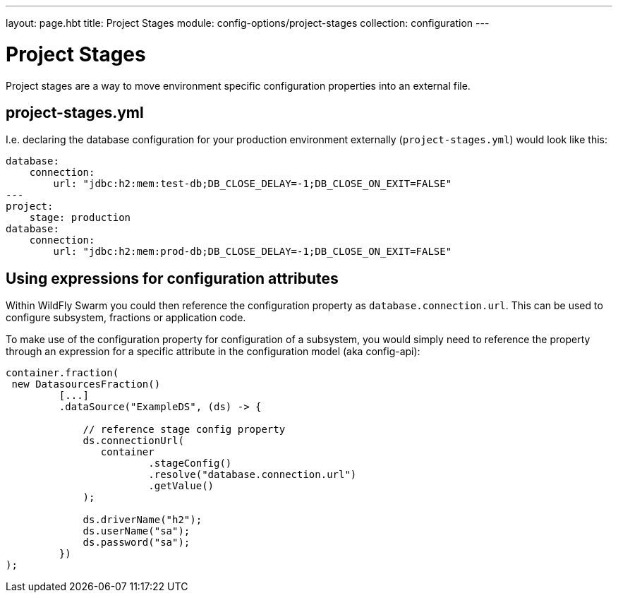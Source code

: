 ---
layout: page.hbt
title: Project Stages
module: config-options/project-stages
collection: configuration
---

= Project Stages

Project stages are a way to move environment specific configuration properties
into an external file.

== project-stages.yml

I.e. declaring the database configuration for your production environment externally
(`project-stages.yml`) would look like this:

[source,yaml]
----
database:
    connection:
        url: "jdbc:h2:mem:test-db;DB_CLOSE_DELAY=-1;DB_CLOSE_ON_EXIT=FALSE"
---
project:
    stage: production
database:
    connection:
        url: "jdbc:h2:mem:prod-db;DB_CLOSE_DELAY=-1;DB_CLOSE_ON_EXIT=FALSE"
----

== Using expressions for configuration attributes

Within WildFly Swarm you could then reference the configuration property as
 `database.connection.url`. This can be used to configure subsystem, fractions or application code.

To make use of the configuration property for configuration of a subsystem,
you would simply need to reference the property through an expression for a specific attribute
in the configuration model (aka config-api):

[source,java]
----
container.fraction(
 new DatasourcesFraction()
         [...]
         .dataSource("ExampleDS", (ds) -> {

             // reference stage config property
             ds.connectionUrl(
                container
                        .stageConfig()
                        .resolve("database.connection.url")
                        .getValue()
             );

             ds.driverName("h2");
             ds.userName("sa");
             ds.password("sa");
         })
);
----
